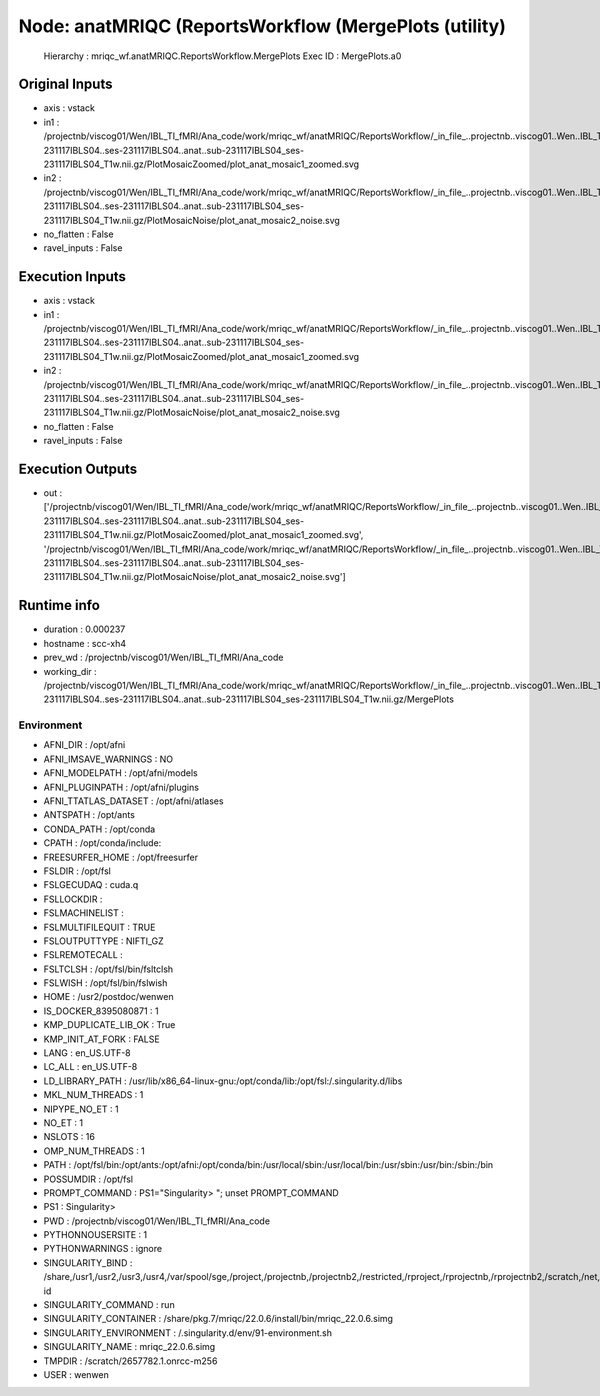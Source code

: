 Node: anatMRIQC (ReportsWorkflow (MergePlots (utility)
======================================================


 Hierarchy : mriqc_wf.anatMRIQC.ReportsWorkflow.MergePlots
 Exec ID : MergePlots.a0


Original Inputs
---------------


* axis : vstack
* in1 : /projectnb/viscog01/Wen/IBL_TI_fMRI/Ana_code/work/mriqc_wf/anatMRIQC/ReportsWorkflow/_in_file_..projectnb..viscog01..Wen..IBL_TI_fMRI..BIDS..sub-231117IBLS04..ses-231117IBLS04..anat..sub-231117IBLS04_ses-231117IBLS04_T1w.nii.gz/PlotMosaicZoomed/plot_anat_mosaic1_zoomed.svg
* in2 : /projectnb/viscog01/Wen/IBL_TI_fMRI/Ana_code/work/mriqc_wf/anatMRIQC/ReportsWorkflow/_in_file_..projectnb..viscog01..Wen..IBL_TI_fMRI..BIDS..sub-231117IBLS04..ses-231117IBLS04..anat..sub-231117IBLS04_ses-231117IBLS04_T1w.nii.gz/PlotMosaicNoise/plot_anat_mosaic2_noise.svg
* no_flatten : False
* ravel_inputs : False


Execution Inputs
----------------


* axis : vstack
* in1 : /projectnb/viscog01/Wen/IBL_TI_fMRI/Ana_code/work/mriqc_wf/anatMRIQC/ReportsWorkflow/_in_file_..projectnb..viscog01..Wen..IBL_TI_fMRI..BIDS..sub-231117IBLS04..ses-231117IBLS04..anat..sub-231117IBLS04_ses-231117IBLS04_T1w.nii.gz/PlotMosaicZoomed/plot_anat_mosaic1_zoomed.svg
* in2 : /projectnb/viscog01/Wen/IBL_TI_fMRI/Ana_code/work/mriqc_wf/anatMRIQC/ReportsWorkflow/_in_file_..projectnb..viscog01..Wen..IBL_TI_fMRI..BIDS..sub-231117IBLS04..ses-231117IBLS04..anat..sub-231117IBLS04_ses-231117IBLS04_T1w.nii.gz/PlotMosaicNoise/plot_anat_mosaic2_noise.svg
* no_flatten : False
* ravel_inputs : False


Execution Outputs
-----------------


* out : ['/projectnb/viscog01/Wen/IBL_TI_fMRI/Ana_code/work/mriqc_wf/anatMRIQC/ReportsWorkflow/_in_file_..projectnb..viscog01..Wen..IBL_TI_fMRI..BIDS..sub-231117IBLS04..ses-231117IBLS04..anat..sub-231117IBLS04_ses-231117IBLS04_T1w.nii.gz/PlotMosaicZoomed/plot_anat_mosaic1_zoomed.svg', '/projectnb/viscog01/Wen/IBL_TI_fMRI/Ana_code/work/mriqc_wf/anatMRIQC/ReportsWorkflow/_in_file_..projectnb..viscog01..Wen..IBL_TI_fMRI..BIDS..sub-231117IBLS04..ses-231117IBLS04..anat..sub-231117IBLS04_ses-231117IBLS04_T1w.nii.gz/PlotMosaicNoise/plot_anat_mosaic2_noise.svg']


Runtime info
------------


* duration : 0.000237
* hostname : scc-xh4
* prev_wd : /projectnb/viscog01/Wen/IBL_TI_fMRI/Ana_code
* working_dir : /projectnb/viscog01/Wen/IBL_TI_fMRI/Ana_code/work/mriqc_wf/anatMRIQC/ReportsWorkflow/_in_file_..projectnb..viscog01..Wen..IBL_TI_fMRI..BIDS..sub-231117IBLS04..ses-231117IBLS04..anat..sub-231117IBLS04_ses-231117IBLS04_T1w.nii.gz/MergePlots


Environment
~~~~~~~~~~~


* AFNI_DIR : /opt/afni
* AFNI_IMSAVE_WARNINGS : NO
* AFNI_MODELPATH : /opt/afni/models
* AFNI_PLUGINPATH : /opt/afni/plugins
* AFNI_TTATLAS_DATASET : /opt/afni/atlases
* ANTSPATH : /opt/ants
* CONDA_PATH : /opt/conda
* CPATH : /opt/conda/include:
* FREESURFER_HOME : /opt/freesurfer
* FSLDIR : /opt/fsl
* FSLGECUDAQ : cuda.q
* FSLLOCKDIR : 
* FSLMACHINELIST : 
* FSLMULTIFILEQUIT : TRUE
* FSLOUTPUTTYPE : NIFTI_GZ
* FSLREMOTECALL : 
* FSLTCLSH : /opt/fsl/bin/fsltclsh
* FSLWISH : /opt/fsl/bin/fslwish
* HOME : /usr2/postdoc/wenwen
* IS_DOCKER_8395080871 : 1
* KMP_DUPLICATE_LIB_OK : True
* KMP_INIT_AT_FORK : FALSE
* LANG : en_US.UTF-8
* LC_ALL : en_US.UTF-8
* LD_LIBRARY_PATH : /usr/lib/x86_64-linux-gnu:/opt/conda/lib:/opt/fsl:/.singularity.d/libs
* MKL_NUM_THREADS : 1
* NIPYPE_NO_ET : 1
* NO_ET : 1
* NSLOTS : 16
* OMP_NUM_THREADS : 1
* PATH : /opt/fsl/bin:/opt/ants:/opt/afni:/opt/conda/bin:/usr/local/sbin:/usr/local/bin:/usr/sbin:/usr/bin:/sbin:/bin
* POSSUMDIR : /opt/fsl
* PROMPT_COMMAND : PS1="Singularity> "; unset PROMPT_COMMAND
* PS1 : Singularity> 
* PWD : /projectnb/viscog01/Wen/IBL_TI_fMRI/Ana_code
* PYTHONNOUSERSITE : 1
* PYTHONWARNINGS : ignore
* SINGULARITY_BIND : /share,/usr1,/usr2,/usr3,/usr4,/var/spool/sge,/project,/projectnb,/projectnb2,/restricted,/rproject,/rprojectnb,/rprojectnb2,/scratch,/net,/ad,/var/lib/dbus/machine-id
* SINGULARITY_COMMAND : run
* SINGULARITY_CONTAINER : /share/pkg.7/mriqc/22.0.6/install/bin/mriqc_22.0.6.simg
* SINGULARITY_ENVIRONMENT : /.singularity.d/env/91-environment.sh
* SINGULARITY_NAME : mriqc_22.0.6.simg
* TMPDIR : /scratch/2657782.1.onrcc-m256
* USER : wenwen


